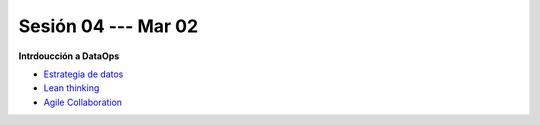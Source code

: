 Sesión 04 --- Mar 02
-------------------------------------------------------------------------------


**Intrdoucción a DataOps**

* `Estrategia de datos <https://jdvelasq.github.io/conferencia_dataops_02_data_strategy/>`_    

* `Lean thinking <https://jdvelasq.github.io/conferencia_dataops_03_lean_thinking/>`_ 

* `Agile Collaboration <https://jdvelasq.github.io/conferencia_dataops_04_agile_collaboration/>`_ 

